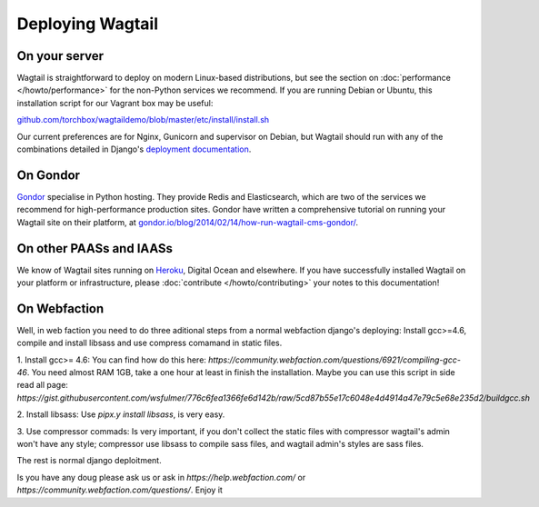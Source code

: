 Deploying Wagtail
-----------------

On your server
~~~~~~~~~~~~~~

Wagtail is straightforward to deploy on modern Linux-based distributions, but see the section on :doc:`performance </howto/performance>` for the non-Python services we recommend. If you are running Debian or Ubuntu, this installation script for our Vagrant box may be useful:

`github.com/torchbox/wagtaildemo/blob/master/etc/install/install.sh <https://github.com/torchbox/wagtaildemo/blob/master/etc/install/install.sh>`_

Our current preferences are for Nginx, Gunicorn and supervisor on Debian, but Wagtail should run with any of the combinations detailed in Django's `deployment documentation <https://docs.djangoproject.com/en/dev/howto/deployment/>`_.

On Gondor
~~~~~~~~~

`Gondor <https://gondor.io/>`_ specialise in Python hosting. They provide Redis and Elasticsearch, which are two of the services we recommend for high-performance production sites. Gondor have written a comprehensive tutorial on running your Wagtail site on their platform, at `gondor.io/blog/2014/02/14/how-run-wagtail-cms-gondor/ <https://gondor.io/blog/2014/02/14/how-run-wagtail-cms-gondor/>`_.

On other PAASs and IAASs
~~~~~~~~~~~~~~~~~~~~~~~~

We know of Wagtail sites running on `Heroku <http://spapas.github.io/2014/02/13/wagtail-tutorial/>`_, Digital Ocean and elsewhere. If you have successfully installed Wagtail on your platform or infrastructure, please :doc:`contribute </howto/contributing>` your notes to this documentation!

On Webfaction
~~~~~~~~~~~~~

Well, in web faction you need to do three aditional steps from a normal webfaction django's deploying: Install gcc>=4.6, compile and install libsass and use compress comamand in static files.

1. Install gcc>= 4.6:
You can find how do this here: `https://community.webfaction.com/questions/6921/compiling-gcc-46`. You need almost RAM 1GB, take a one hour at least in finish the installation.
Maybe you can use this script in side read all page: `https://gist.githubusercontent.com/wsfulmer/776c6fea1366fe6d142b/raw/5cd87b55e17c6048e4d4914a47e79c5e68e235d2/buildgcc.sh`

2. Install libsass:
Use `pipx.y install libsass`, is very easy.

3. Use compressor commads:
Is very important, if you don't collect the static files with compressor wagtail's admin won't have any style; compressor use libsass to compile sass files, and wagtail admin's styles are sass files.

The rest is normal django deploitment.

Is you have any doug please ask us or ask in `https://help.webfaction.com/` or `https://community.webfaction.com/questions/`.
Enjoy it
